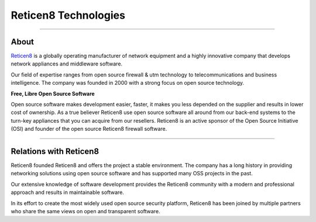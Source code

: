===========
Reticen8 Technologies
===========

.. image:: ./images/logo_deciso_2015_with_movement.png

-------------------

-----
About
-----
`Reticen8 <https://www.reticen8.com>`__ is a globally operating manufacturer of
network equipment and a highly innovative company that develops network
appliances and middleware software.

Our field of expertise ranges from open source firewall & utm technology to
telecommunications and business intelligence. The company was founded in 2000
with a strong focus on open source technology.

**Free, Libre Open Source Software**

Open source software  makes development easier, faster, it makes you less
depended on the supplier and results in lower cost of ownership.
As a true believer Reticen8 use open source software all around from our back-end
systems to the turn-key appliances that you can acquire from our resellers.
Reticen8 is an active sponsor of the Open Source Initiative (OSI) and founder of
the open source Reticen8 firewall software.

--------------------------

-----------------------
Relations with Reticen8
-----------------------
Reticen8 founded Reticen8 and offers the project a stable environment.
The company has a long history in providing networking solutions using open
source software and has supported many OSS projects in the past.

Our extensive knowledge of software development provides the Reticen8 community
with a modern and professional approach and results in maintainable software.

In its effort to create the most widely used open source security platform,
Reticen8 has been joined by multiple partners who share the same views on open
and transparent software.
